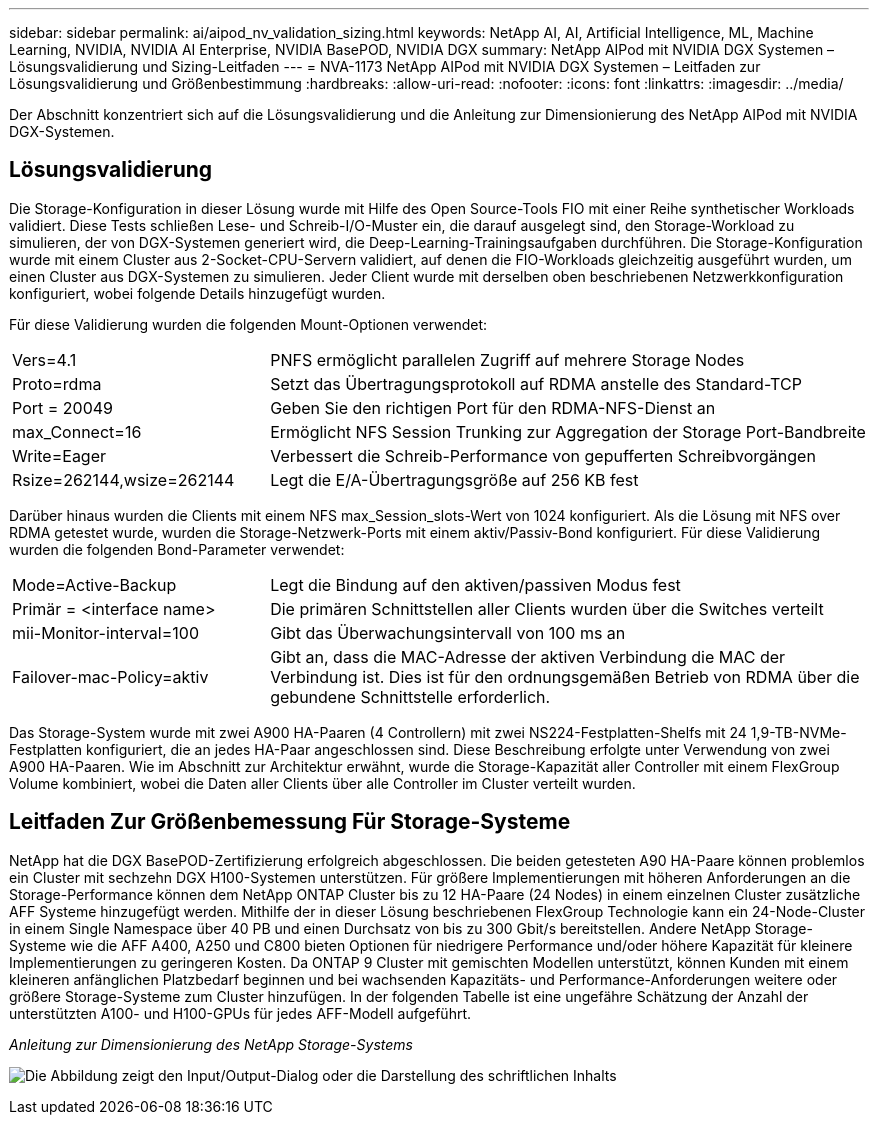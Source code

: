 ---
sidebar: sidebar 
permalink: ai/aipod_nv_validation_sizing.html 
keywords: NetApp AI, AI, Artificial Intelligence, ML, Machine Learning, NVIDIA, NVIDIA AI Enterprise, NVIDIA BasePOD, NVIDIA DGX 
summary: NetApp AIPod mit NVIDIA DGX Systemen – Lösungsvalidierung und Sizing-Leitfaden 
---
= NVA-1173 NetApp AIPod mit NVIDIA DGX Systemen – Leitfaden zur Lösungsvalidierung und Größenbestimmung
:hardbreaks:
:allow-uri-read: 
:nofooter: 
:icons: font
:linkattrs: 
:imagesdir: ../media/


[role="lead"]
Der Abschnitt konzentriert sich auf die Lösungsvalidierung und die Anleitung zur Dimensionierung des NetApp AIPod mit NVIDIA DGX-Systemen.



== Lösungsvalidierung

Die Storage-Konfiguration in dieser Lösung wurde mit Hilfe des Open Source-Tools FIO mit einer Reihe synthetischer Workloads validiert. Diese Tests schließen Lese- und Schreib-I/O-Muster ein, die darauf ausgelegt sind, den Storage-Workload zu simulieren, der von DGX-Systemen generiert wird, die Deep-Learning-Trainingsaufgaben durchführen. Die Storage-Konfiguration wurde mit einem Cluster aus 2-Socket-CPU-Servern validiert, auf denen die FIO-Workloads gleichzeitig ausgeführt wurden, um einen Cluster aus DGX-Systemen zu simulieren. Jeder Client wurde mit derselben oben beschriebenen Netzwerkkonfiguration konfiguriert, wobei folgende Details hinzugefügt wurden.

Für diese Validierung wurden die folgenden Mount-Optionen verwendet:

[cols="30%, 70%"]
|===


| Vers=4.1 | PNFS ermöglicht parallelen Zugriff auf mehrere Storage Nodes 


| Proto=rdma | Setzt das Übertragungsprotokoll auf RDMA anstelle des Standard-TCP 


| Port = 20049 | Geben Sie den richtigen Port für den RDMA-NFS-Dienst an 


| max_Connect=16 | Ermöglicht NFS Session Trunking zur Aggregation der Storage Port-Bandbreite 


| Write=Eager | Verbessert die Schreib-Performance von gepufferten Schreibvorgängen 


| Rsize=262144,wsize=262144 | Legt die E/A-Übertragungsgröße auf 256 KB fest 
|===
Darüber hinaus wurden die Clients mit einem NFS max_Session_slots-Wert von 1024 konfiguriert. Als die Lösung mit NFS over RDMA getestet wurde, wurden die Storage-Netzwerk-Ports mit einem aktiv/Passiv-Bond konfiguriert. Für diese Validierung wurden die folgenden Bond-Parameter verwendet:

[cols="30%, 70%"]
|===


| Mode=Active-Backup | Legt die Bindung auf den aktiven/passiven Modus fest 


| Primär = <interface name> | Die primären Schnittstellen aller Clients wurden über die Switches verteilt 


| mii-Monitor-interval=100 | Gibt das Überwachungsintervall von 100 ms an 


| Failover-mac-Policy=aktiv | Gibt an, dass die MAC-Adresse der aktiven Verbindung die MAC der Verbindung ist. Dies ist für den ordnungsgemäßen Betrieb von RDMA über die gebundene Schnittstelle erforderlich. 
|===
Das Storage-System wurde mit zwei A900 HA-Paaren (4 Controllern) mit zwei NS224-Festplatten-Shelfs mit 24 1,9-TB-NVMe-Festplatten konfiguriert, die an jedes HA-Paar angeschlossen sind. Diese Beschreibung erfolgte unter Verwendung von zwei A900 HA-Paaren. Wie im Abschnitt zur Architektur erwähnt, wurde die Storage-Kapazität aller Controller mit einem FlexGroup Volume kombiniert, wobei die Daten aller Clients über alle Controller im Cluster verteilt wurden.



== Leitfaden Zur Größenbemessung Für Storage-Systeme

NetApp hat die DGX BasePOD-Zertifizierung erfolgreich abgeschlossen. Die beiden getesteten A90 HA-Paare können problemlos ein Cluster mit sechzehn DGX H100-Systemen unterstützen. Für größere Implementierungen mit höheren Anforderungen an die Storage-Performance können dem NetApp ONTAP Cluster bis zu 12 HA-Paare (24 Nodes) in einem einzelnen Cluster zusätzliche AFF Systeme hinzugefügt werden. Mithilfe der in dieser Lösung beschriebenen FlexGroup Technologie kann ein 24-Node-Cluster in einem Single Namespace über 40 PB und einen Durchsatz von bis zu 300 Gbit/s bereitstellen. Andere NetApp Storage-Systeme wie die AFF A400, A250 und C800 bieten Optionen für niedrigere Performance und/oder höhere Kapazität für kleinere Implementierungen zu geringeren Kosten. Da ONTAP 9 Cluster mit gemischten Modellen unterstützt, können Kunden mit einem kleineren anfänglichen Platzbedarf beginnen und bei wachsenden Kapazitäts- und Performance-Anforderungen weitere oder größere Storage-Systeme zum Cluster hinzufügen. In der folgenden Tabelle ist eine ungefähre Schätzung der Anzahl der unterstützten A100- und H100-GPUs für jedes AFF-Modell aufgeführt.

_Anleitung zur Dimensionierung des NetApp Storage-Systems_

image:aipod_nv_sizing_new.png["Die Abbildung zeigt den Input/Output-Dialog oder die Darstellung des schriftlichen Inhalts"]

